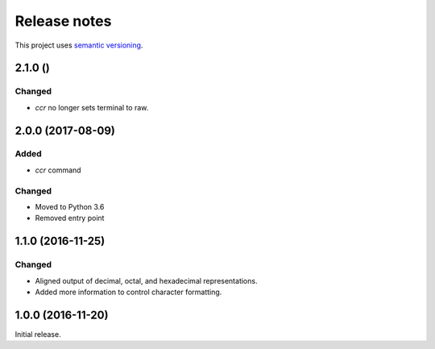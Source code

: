 Release notes
=============

This project uses `semantic versioning <http://semver.org/>`_.

2.1.0 ()
--------

Changed
^^^^^^^

- `ccr` no longer sets terminal to raw.

2.0.0 (2017-08-09)
------------------

Added
^^^^^

- `ccr` command

Changed
^^^^^^^

- Moved to Python 3.6
- Removed entry point

1.1.0 (2016-11-25)
------------------

Changed
^^^^^^^

- Aligned output of decimal, octal, and hexadecimal representations.
- Added more information to control character formatting.

1.0.0 (2016-11-20)
------------------

Initial release.

